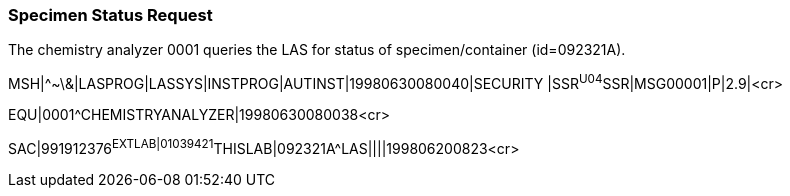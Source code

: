 === Specimen Status Request
[v291_section="13.5.4"]

The chemistry analyzer 0001 queries the LAS for status of specimen/container (id=092321A).

[er7]
MSH|^~\&|LASPROG|LASSYS|INSTPROG|AUTINST|19980630080040|SECURITY |SSR^U04^SSR|MSG00001|P|2.9|<cr>

[er7]
EQU|0001^CHEMISTRYANALYZER|19980630080038<cr>

[er7]
SAC|991912376^EXTLAB|01039421^THISLAB|092321A^LAS||||199806200823<cr>


